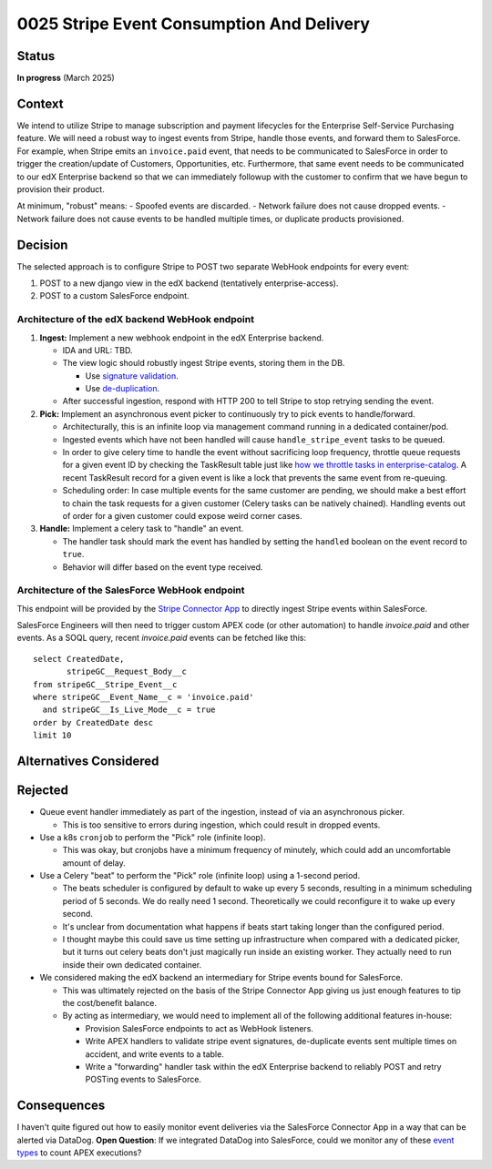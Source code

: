 0025 Stripe Event Consumption And Delivery
******************************************

Status
======
**In progress** (March 2025)

Context
=======

We intend to utilize Stripe to manage subscription and payment lifecycles for the Enterprise Self-Service Purchasing
feature. We will need a robust way to ingest events from Stripe, handle those events, and forward them to SalesForce.
For example, when Stripe emits an ``invoice.paid`` event, that needs to be communicated to SalesForce in order to
trigger the creation/update of Customers, Opportunities, etc. Furthermore, that same event needs to be communicated to
our edX Enterprise backend so that we can immediately followup with the customer to confirm that we have begun to
provision their product.

At minimum, "robust" means:
- Spoofed events are discarded.
- Network failure does not cause dropped events.
- Network failure does not cause events to be handled multiple times, or duplicate products provisioned.

Decision
========

The selected approach is to configure Stripe to POST two separate WebHook endpoints for every event:

#. POST to a new django view in the edX backend (tentatively enterprise-access).
#. POST to a custom SalesForce endpoint.

.. image:: ../images/0025-stripe-event-consumption-delivery.png

Architecture of the edX backend WebHook endpoint
------------------------------------------------

#. **Ingest:** Implement a new webhook endpoint in the edX Enterprise backend.

   * IDA and URL: TBD.

   * The view logic should robustly ingest Stripe events, storing them in the DB.

     * Use `signature validation <https://docs.stripe.com/webhooks#verify-official-libraries>`_.

     * Use `de-duplication <https://docs.stripe.com/webhooks#handle-duplicate-events>`_.

   * After successful ingestion, respond with HTTP 200 to tell Stripe to stop retrying sending the event.

#. **Pick:** Implement an asynchronous event picker to continuously try to pick events to handle/forward.

   * Architecturally, this is an infinite loop via management command running in a dedicated container/pod.

   * Ingested events which have not been handled will cause ``handle_stripe_event`` tasks to be queued.

   * In order to give celery time to handle the event without sacrificing loop frequency, throttle queue requests for a
     given event ID by checking the TaskResult table just like `how we throttle tasks in enterprise-catalog
     <https://github.com/openedx/enterprise-catalog/blob/01f5367309ee25093e414b0fd3498a48ec575073/enterprise_catalog/apps/api/tasks.py#L134>`_.
     A recent TaskResult record for a given event is like a lock that prevents the same event from re-queuing.

   * Scheduling order: In case multiple events for the same customer are pending, we should make a best effort to chain
     the task requests for a given customer (Celery tasks can be natively chained). Handling events out of order for a
     given customer could expose weird corner cases.

#. **Handle:** Implement a celery task to "handle" an event.

   * The handler task should mark the event has handled by setting the ``handled`` boolean on the event record to ``true``.

   * Behavior will differ based on the event type received.

Architecture of the SalesForce WebHook endpoint
-----------------------------------------------

This endpoint will be provided by the `Stripe Connector App
<https://docs.stripe.com/plugins/stripe-connector-for-salesforce/installation-guide>`_ to directly ingest Stripe events
within SalesForce.

SalesForce Engineers will then need to trigger custom APEX code (or other automation) to handle `invoice.paid` and other
events. As a SOQL query, recent `invoice.paid` events can be fetched like this::

  select CreatedDate,
         stripeGC__Request_Body__c
  from stripeGC__Stripe_Event__c
  where stripeGC__Event_Name__c = 'invoice.paid'
    and stripeGC__Is_Live_Mode__c = true
  order by CreatedDate desc
  limit 10

Alternatives Considered
=======================

Rejected
========

* Queue event handler immediately as part of the ingestion, instead of via an asynchronous picker.

  * This is too sensitive to errors during ingestion, which could result in dropped events.

* Use a k8s ``cronjob`` to perform the "Pick" role (infinite loop).

  * This was okay, but cronjobs have a minimum frequency of minutely, which could add an uncomfortable amount of delay.

* Use a Celery "beat" to perform the "Pick" role (infinite loop) using a 1-second period.

  * The beats scheduler is configured by default to wake up every 5 seconds, resulting in a minimum scheduling period of
    5 seconds.  We do really need 1 second. Theoretically we could reconfigure it to wake up every second.

  * It's unclear from documentation what happens if beats start taking longer than the configured period.

  * I thought maybe this could save us time setting up infrastructure when compared with a dedicated picker, but it
    turns out celery beats don't just magically run inside an existing worker. They actually need to run inside their
    own dedicated container.

* We considered making the edX backend an intermediary for Stripe events bound for SalesForce.

  * This was ultimately rejected on the basis of the Stripe Connector App giving us just enough features to tip the
    cost/benefit balance.

  * By acting as intermediary, we would need to implement all of the following additional features in-house:

    * Provision SalesForce endpoints to act as WebHook listeners.

    * Write APEX handlers to validate stripe event signatures, de-duplicate events sent multiple times on accident, and
      write events to a table.

    * Write a "forwarding" handler task within the edX Enterprise backend to reliably POST and retry POSTing events to
      SalesForce.

Consequences
============

I haven't quite figured out how to easily monitor event deliveries via the SalesForce Connector App in a way that can be
alerted via DataDog. **Open Question**: If we integrated DataDog into SalesForce, could we monitor any of these `event types
<https://developer.salesforce.com/docs/atlas.en-us.object_reference.meta/object_reference/sforce_api_objects_eventlogfile_supportedeventtypes.htm>`_
to count APEX executions?
